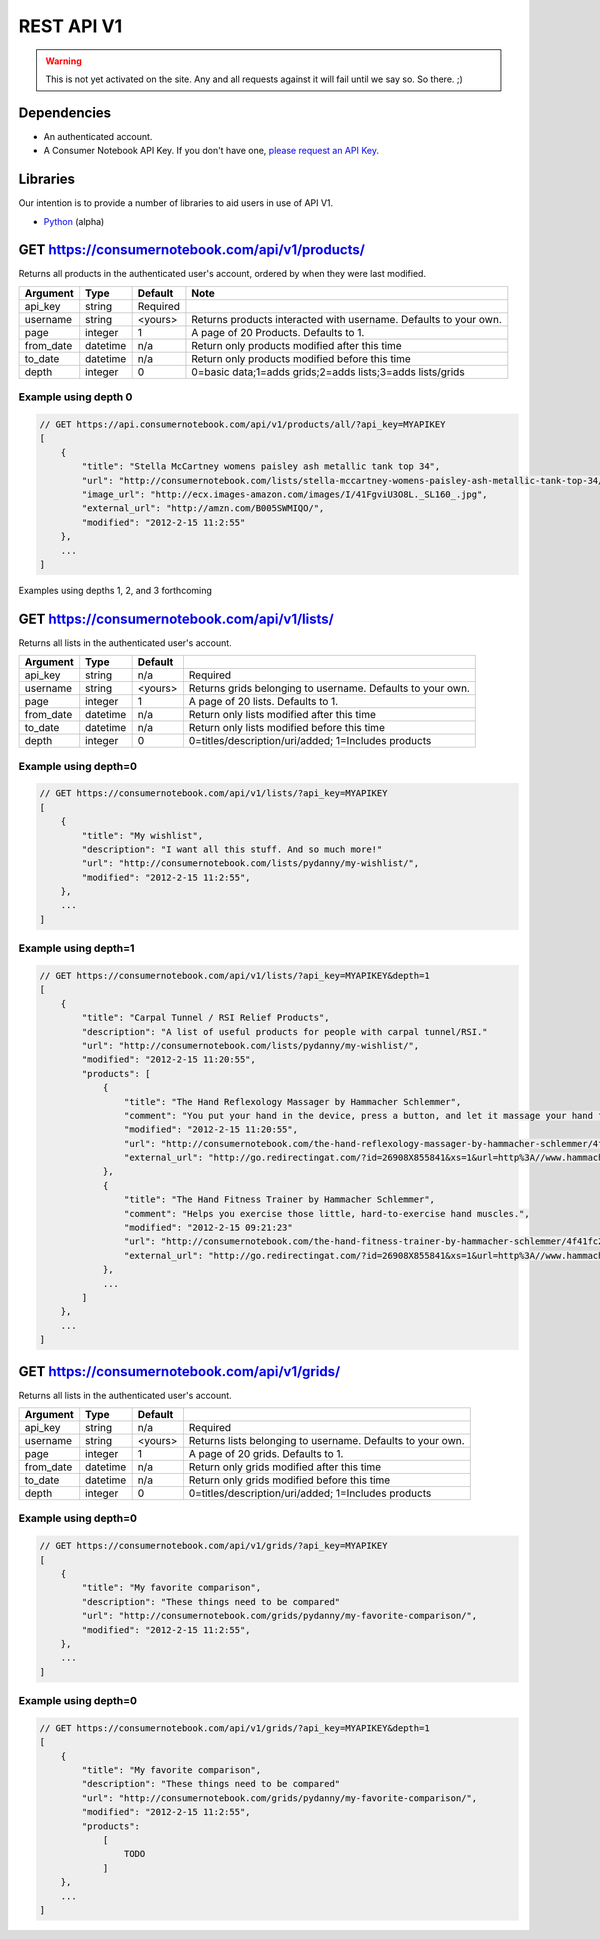 ============
REST API V1
============

.. warning:: This is not yet activated on the site. Any and all requests against it will fail until we say so. So there. ;)

Dependencies
============

* An authenticated account.
* A Consumer Notebook API Key. If you don't have one, `please request an API Key`_.

.. _`please request an API Key`: http://consumernotebook.com/request-api-key/

Libraries
==========

Our intention is to provide a number of libraries to aid users in use of API V1.

* Python_ (alpha)

.. _Python: https://github.com/consumernotebook/python-cn-client



GET https://consumernotebook.com/api/v1/products/
=====================================================

Returns all products in the authenticated user's account, ordered by when they were last modified.

========= ======== ======== ================================================================
Argument  Type     Default  Note
========= ======== ======== ================================================================
api_key   string   Required
username  string   <yours>  Returns products interacted with username. Defaults to your own. 
page      integer  1        A page of 20 Products. Defaults to 1.
from_date datetime n/a      Return only products modified after this time
to_date   datetime n/a      Return only products modified before this time
depth     integer  0        0=basic data;1=adds grids;2=adds lists;3=adds lists/grids
========= ======== ======== ================================================================

Example using depth 0
----------------------

.. sourcecode:: javascript

    // GET https://api.consumernotebook.com/api/v1/products/all/?api_key=MYAPIKEY
    [
        {
            "title": "Stella McCartney womens paisley ash metallic tank top 34", 
            "url": "http://consumernotebook.com/lists/stella-mccartney-womens-paisley-ash-metallic-tank-top-34/4f3c015febae260004000000/",
            "image_url": "http://ecx.images-amazon.com/images/I/41FgviU3O8L._SL160_.jpg", 
            "external_url": "http://amzn.com/B005SWMIQO/",
            "modified": "2012-2-15 11:2:55"
        },
        ...
    ]
    
Examples using depths 1, 2, and 3 forthcoming

GET https://consumernotebook.com/api/v1/lists/
==================================================

Returns all lists in the authenticated user's account.

========= ======== ======= ===========================================================
Argument  Type     Default 
========= ======== ======= ===========================================================
api_key   string   n/a     Required
username  string   <yours> Returns grids belonging to username. Defaults to your own. 
page      integer  1       A page of 20 lists. Defaults to 1.
from_date datetime n/a     Return only lists modified after this time
to_date   datetime n/a     Return only lists modified before this time
depth     integer  0       0=titles/description/uri/added; 1=Includes products
========= ======== ======= ===========================================================

Example using depth=0
------------------------

.. sourcecode:: javascript

    // GET https://consumernotebook.com/api/v1/lists/?api_key=MYAPIKEY
    [
        {
            "title": "My wishlist", 
            "description": "I want all this stuff. And so much more!"
            "url": "http://consumernotebook.com/lists/pydanny/my-wishlist/",
            "modified": "2012-2-15 11:2:55", 
        },
        ...
    ]

Example using depth=1
------------------------

.. sourcecode:: javascript

    // GET https://consumernotebook.com/api/v1/lists/?api_key=MYAPIKEY&depth=1
    [
        {
            "title": "Carpal Tunnel / RSI Relief Products", 
            "description": "A list of useful products for people with carpal tunnel/RSI."
            "url": "http://consumernotebook.com/lists/pydanny/my-wishlist/",
            "modified": "2012-2-15 11:20:55", 
            "products": [
                {
                    "title": "The Hand Reflexology Massager by Hammacher Schlemmer",
                    "comment": "You put your hand in the device, press a button, and let it massage your hand for 15 minutes.",
                    "modified": "2012-2-15 11:20:55",
                    "url": "http://consumernotebook.com/the-hand-reflexology-massager-by-hammacher-schlemmer/4f41fc06758920000a000004/",
                    "external_url": "http://go.redirectingat.com/?id=26908X855841&xs=1&url=http%3A//www.hammacher.com/Product/Default.aspx%3Fsku%3D81569%26refsku%3D76527%26xsp%3D3%26promo%3Dxsells"
                },
                {
                    "title": "The Hand Fitness Trainer by Hammacher Schlemmer",
                    "comment": "Helps you exercise those little, hard-to-exercise hand muscles.",
                    "modified": "2012-2-15 09:21:23"
                    "url": "http://consumernotebook.com/the-hand-fitness-trainer-by-hammacher-schlemmer/4f41fc2ae7615d000b000004/",
                    "external_url": "http://go.redirectingat.com/?id=26908X855841&xs=1&url=http%3A//www.hammacher.com/Product/Default.aspx%3Fsku%3D76527%26promo%3DSports-Leisure-Art-Music%26catid%3D227"
                },
                ...
            ]
        },
        ...
    ]

GET https://consumernotebook.com/api/v1/grids/
==================================================

Returns all lists in the authenticated user's account.

========= ======== ======= ==========================================================
Argument  Type     Default 
========= ======== ======= ==========================================================
api_key   string   n/a     Required
username  string   <yours> Returns lists belonging to username. Defaults to your own.
page      integer  1       A page of 20 grids. Defaults to 1.
from_date datetime n/a     Return only grids modified after this time
to_date   datetime n/a     Return only grids modified before this time
depth     integer  0       0=titles/description/uri/added; 1=Includes products
========= ======== ======= ==========================================================

Example using depth=0
------------------------

.. sourcecode:: javascript

    // GET https://consumernotebook.com/api/v1/grids/?api_key=MYAPIKEY
    [
        {
            "title": "My favorite comparison", 
            "description": "These things need to be compared"
            "url": "http://consumernotebook.com/grids/pydanny/my-favorite-comparison/",
            "modified": "2012-2-15 11:2:55", 
        },
        ...
    ]

Example using depth=0
------------------------

.. sourcecode:: javascript

    // GET https://consumernotebook.com/api/v1/grids/?api_key=MYAPIKEY&depth=1
    [
        {
            "title": "My favorite comparison", 
            "description": "These things need to be compared"
            "url": "http://consumernotebook.com/grids/pydanny/my-favorite-comparison/",
            "modified": "2012-2-15 11:2:55", 
            "products":
                [
                    TODO
                ]
        },
        ...
    ]